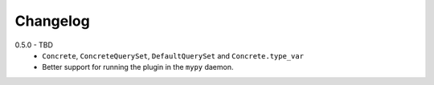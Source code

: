 .. _changelog:

Changelog
---------

0.5.0 - TBD
    * ``Concrete``, ``ConcreteQuerySet``, ``DefaultQuerySet`` and ``Concrete.type_var``
    * Better support for running the plugin in the ``mypy`` daemon.
